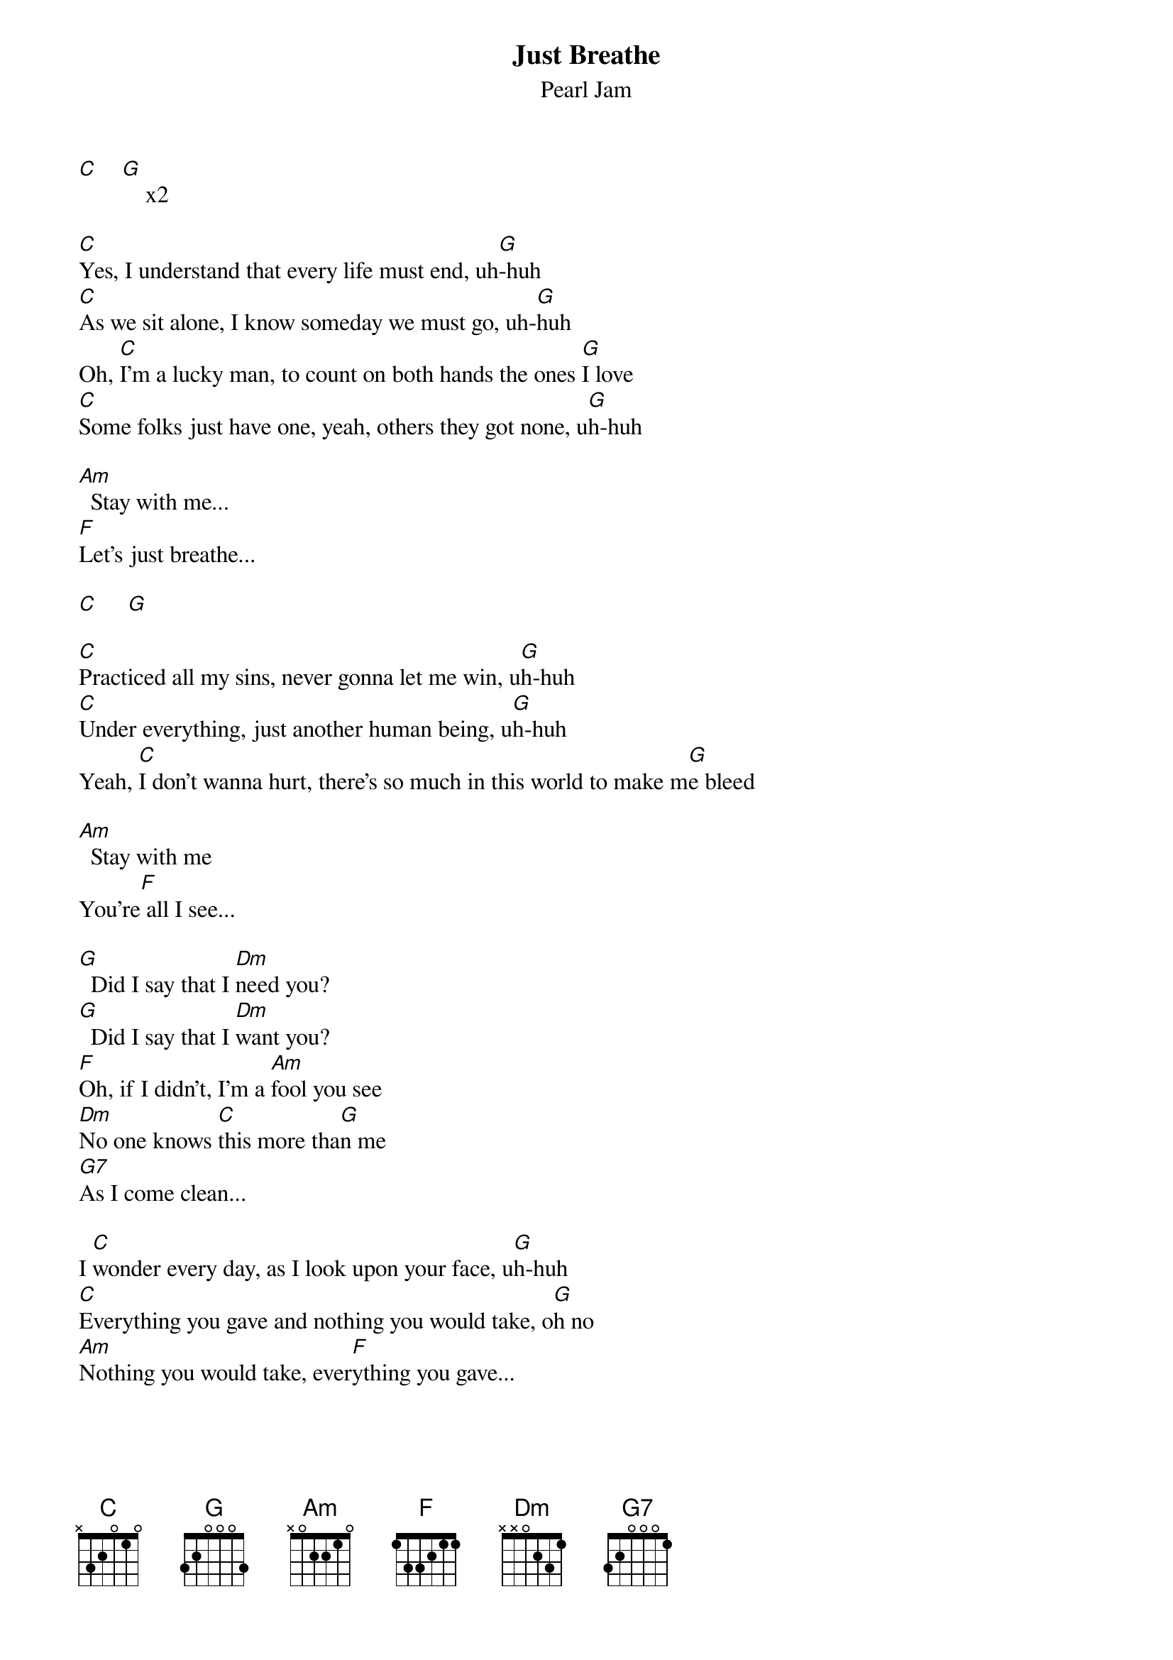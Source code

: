 {t: Just Breathe}
{st: Pearl Jam}

[C]    [G]    x2

[C]Yes, I understand that every life must end, uh[G]-huh
[C]As we sit alone, I know someday we must go, uh-[G]huh
Oh, [C]I'm a lucky man, to count on both hands the ones [G]I love
[C]Some folks just have one, yeah, others they got none, u[G]h-huh

[Am]  Stay with me...
[F]Let's just breathe...

[C]     [G]

[C]Practiced all my sins, never gonna let me win, u[G]h-huh
[C]Under everything, just another human being, u[G]h-huh
Yeah, [C]I don't wanna hurt, there's so much in this world to make m[G]e bleed

[Am]  Stay with me
You're[F] all I see...

[G]  Did I say that I [Dm]need you?
[G]  Did I say that I [Dm]want you?
[F]Oh, if I didn't, I'm a [Am]fool you see
[Dm]No one knows [C]this more tha[G]n me
[G7]As I come clean...

I [C]wonder every day, as I look upon your face, u[G]h-huh
[C]Everything you gave and nothing you would take, o[G]h no
[Am]Nothing you would take, ever[F]ything you gave...

[G]  Did I say that I [Dm]need you?
O[G]h, did I say that I [Dm]want you?
[F]Oh, if I didn't, I'm a [Am]fool you see
[Dm]No one knows [C]this more tha[G]n me
[G7]And I come clean, ah...

[C]    [G]    x2

[Am]Nothing you would take, ever[F]ything you gave
[Am]Hold me till I die
Meet you [F]on the other side...
